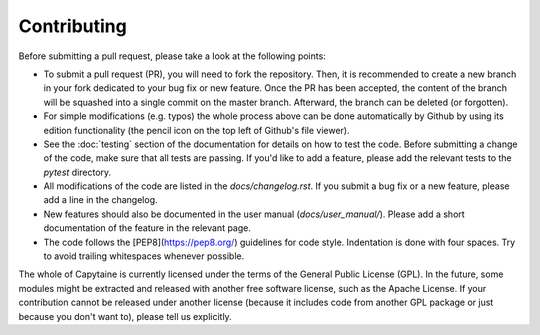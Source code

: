 ============
Contributing
============

Before submitting a pull request, please take a look at the following points:

- To submit a pull request (PR), you will need to fork the repository. Then, it is
  recommended to create a new branch in your fork dedicated to your bug fix or
  new feature. Once the PR has been accepted, the content of the branch will be
  squashed into a single commit on the master branch. Afterward, the branch can
  be deleted (or forgotten).

- For simple modifications (e.g. typos) the whole process above can be done
  automatically by Github by using its edition functionality (the pencil icon
  on the top left of Github's file viewer).

- See the :doc:`testing` section of the documentation for details on how to
  test the code.
  Before submitting a change of the code, make sure that all tests are passing.
  If you'd like to add a feature, please add the relevant tests to the `pytest`
  directory.

- All modifications of the code are listed in the `docs/changelog.rst`.
  If you submit a bug fix or a new feature, please add a line in the changelog.

- New features should also be documented in the user manual (`docs/user_manual/`).
  Please add a short documentation of the feature in the relevant page.

- The code follows the [PEP8](https://pep8.org/) guidelines for code style.
  Indentation is done with four spaces.
  Try to avoid trailing whitespaces whenever possible.

The whole of Capytaine is currently licensed under the terms of the General
Public License (GPL). In the future, some modules might be extracted and
released with another free software license, such as the Apache License. If
your contribution cannot be released under another license (because it includes
code from another GPL package or just because you don't want to), please tell
us explicitly.
